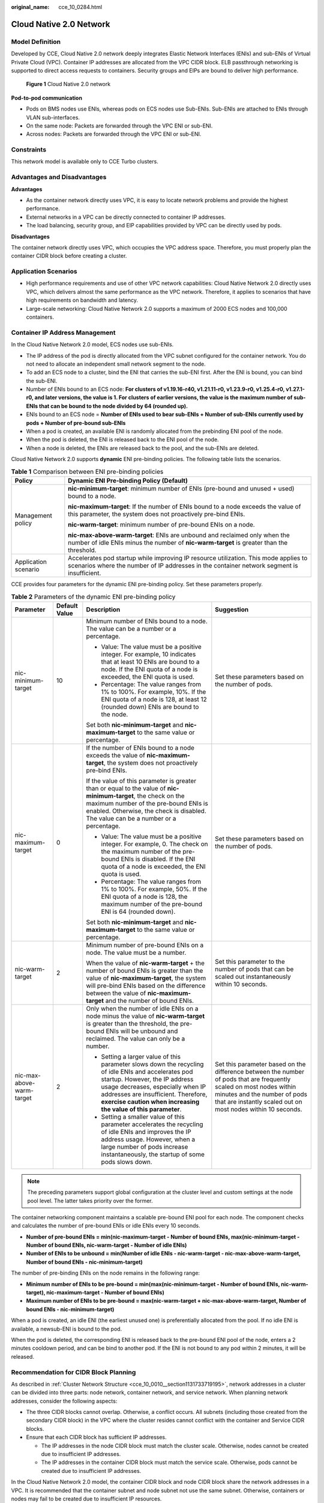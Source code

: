 :original_name: cce_10_0284.html

.. _cce_10_0284:

Cloud Native 2.0 Network
========================

Model Definition
----------------

Developed by CCE, Cloud Native 2.0 network deeply integrates Elastic Network Interfaces (ENIs) and sub-ENIs of Virtual Private Cloud (VPC). Container IP addresses are allocated from the VPC CIDR block. ELB passthrough networking is supported to direct access requests to containers. Security groups and EIPs are bound to deliver high performance.


.. figure:: /_static/images/en-us_image_0000001851586264.png
   :alt: **Figure 1** Cloud Native 2.0 network

   **Figure 1** Cloud Native 2.0 network

**Pod-to-pod communication**

-  Pods on BMS nodes use ENIs, whereas pods on ECS nodes use Sub-ENIs. Sub-ENIs are attached to ENIs through VLAN sub-interfaces.
-  On the same node: Packets are forwarded through the VPC ENI or sub-ENI.
-  Across nodes: Packets are forwarded through the VPC ENI or sub-ENI.

Constraints
-----------

This network model is available only to CCE Turbo clusters.

Advantages and Disadvantages
----------------------------

**Advantages**

-  As the container network directly uses VPC, it is easy to locate network problems and provide the highest performance.
-  External networks in a VPC can be directly connected to container IP addresses.
-  The load balancing, security group, and EIP capabilities provided by VPC can be directly used by pods.

**Disadvantages**

The container network directly uses VPC, which occupies the VPC address space. Therefore, you must properly plan the container CIDR block before creating a cluster.

Application Scenarios
---------------------

-  High performance requirements and use of other VPC network capabilities: Cloud Native Network 2.0 directly uses VPC, which delivers almost the same performance as the VPC network. Therefore, it applies to scenarios that have high requirements on bandwidth and latency.
-  Large-scale networking: Cloud Native Network 2.0 supports a maximum of 2000 ECS nodes and 100,000 containers.

Container IP Address Management
-------------------------------

In the Cloud Native Network 2.0 model, ECS nodes use sub-ENIs.

-  The IP address of the pod is directly allocated from the VPC subnet configured for the container network. You do not need to allocate an independent small network segment to the node.
-  To add an ECS node to a cluster, bind the ENI that carries the sub-ENI first. After the ENI is bound, you can bind the sub-ENI.
-  Number of ENIs bound to an ECS node: **For clusters of v1.19.16-r40, v1.21.11-r0, v1.23.9-r0, v1.25.4-r0, v1.27.1-r0, and later versions, the value is 1. For clusters of earlier versions, the value is the maximum number of sub-ENIs that can be bound to the node divided by 64 (rounded up).**
-  ENIs bound to an ECS node = **Number of ENIs used to bear sub-ENIs + Number of sub-ENIs currently used by pods + Number of pre-bound sub-ENIs**
-  When a pod is created, an available ENI is randomly allocated from the prebinding ENI pool of the node.
-  When the pod is deleted, the ENI is released back to the ENI pool of the node.
-  When a node is deleted, the ENIs are released back to the pool, and the sub-ENIs are deleted.

Cloud Native Network 2.0 supports **dynamic** ENI pre-binding policies. The following table lists the scenarios.

.. table:: **Table 1** Comparison between ENI pre-binding policies

   +-----------------------------------+------------------------------------------------------------------------------------------------------------------------------------------------------------------------------------+
   | Policy                            | Dynamic ENI Pre-binding Policy (Default)                                                                                                                                           |
   +===================================+====================================================================================================================================================================================+
   | Management policy                 | **nic-minimum-target**: minimum number of ENIs (pre-bound and unused + used) bound to a node.                                                                                      |
   |                                   |                                                                                                                                                                                    |
   |                                   | **nic-maximum-target**: If the number of ENIs bound to a node exceeds the value of this parameter, the system does not proactively pre-bind ENIs.                                  |
   |                                   |                                                                                                                                                                                    |
   |                                   | **nic-warm-target**: minimum number of pre-bound ENIs on a node.                                                                                                                   |
   |                                   |                                                                                                                                                                                    |
   |                                   | **nic-max-above-warm-target**: ENIs are unbound and reclaimed only when the number of idle ENIs minus the number of **nic-warm-target** is greater than the threshold.             |
   +-----------------------------------+------------------------------------------------------------------------------------------------------------------------------------------------------------------------------------+
   | Application scenario              | Accelerates pod startup while improving IP resource utilization. This mode applies to scenarios where the number of IP addresses in the container network segment is insufficient. |
   +-----------------------------------+------------------------------------------------------------------------------------------------------------------------------------------------------------------------------------+

CCE provides four parameters for the dynamic ENI pre-binding policy. Set these parameters properly.

.. table:: **Table 2** Parameters of the dynamic ENI pre-binding policy

   +---------------------------+-----------------+-------------------------------------------------------------------------------------------------------------------------------------------------------------------------------------------------------------------------------------------------------------------------------------+---------------------------------------------------------------------------------------------------------------------------------------------------------------------------------------------------------------------+
   | Parameter                 | Default Value   | Description                                                                                                                                                                                                                                                                         | Suggestion                                                                                                                                                                                                          |
   +===========================+=================+=====================================================================================================================================================================================================================================================================================+=====================================================================================================================================================================================================================+
   | nic-minimum-target        | 10              | Minimum number of ENIs bound to a node. The value can be a number or a percentage.                                                                                                                                                                                                  | Set these parameters based on the number of pods.                                                                                                                                                                   |
   |                           |                 |                                                                                                                                                                                                                                                                                     |                                                                                                                                                                                                                     |
   |                           |                 | -  Value: The value must be a positive integer. For example, 10 indicates that at least 10 ENIs are bound to a node. If the ENI quota of a node is exceeded, the ENI quota is used.                                                                                                 |                                                                                                                                                                                                                     |
   |                           |                 | -  Percentage: The value ranges from 1% to 100%. For example, 10%. If the ENI quota of a node is 128, at least 12 (rounded down) ENIs are bound to the node.                                                                                                                        |                                                                                                                                                                                                                     |
   |                           |                 |                                                                                                                                                                                                                                                                                     |                                                                                                                                                                                                                     |
   |                           |                 | Set both **nic-minimum-target** and **nic-maximum-target** to the same value or percentage.                                                                                                                                                                                         |                                                                                                                                                                                                                     |
   +---------------------------+-----------------+-------------------------------------------------------------------------------------------------------------------------------------------------------------------------------------------------------------------------------------------------------------------------------------+---------------------------------------------------------------------------------------------------------------------------------------------------------------------------------------------------------------------+
   | nic-maximum-target        | 0               | If the number of ENIs bound to a node exceeds the value of **nic-maximum-target**, the system does not proactively pre-bind ENIs.                                                                                                                                                   | Set these parameters based on the number of pods.                                                                                                                                                                   |
   |                           |                 |                                                                                                                                                                                                                                                                                     |                                                                                                                                                                                                                     |
   |                           |                 | If the value of this parameter is greater than or equal to the value of **nic-minimum-target**, the check on the maximum number of the pre-bound ENIs is enabled. Otherwise, the check is disabled. The value can be a number or a percentage.                                      |                                                                                                                                                                                                                     |
   |                           |                 |                                                                                                                                                                                                                                                                                     |                                                                                                                                                                                                                     |
   |                           |                 | -  Value: The value must be a positive integer. For example, 0. The check on the maximum number of the pre-bound ENIs is disabled. If the ENI quota of a node is exceeded, the ENI quota is used.                                                                                   |                                                                                                                                                                                                                     |
   |                           |                 | -  Percentage: The value ranges from 1% to 100%. For example, 50%. If the ENI quota of a node is 128, the maximum number of the pre-bound ENI is 64 (rounded down).                                                                                                                 |                                                                                                                                                                                                                     |
   |                           |                 |                                                                                                                                                                                                                                                                                     |                                                                                                                                                                                                                     |
   |                           |                 | Set both **nic-minimum-target** and **nic-maximum-target** to the same value or percentage.                                                                                                                                                                                         |                                                                                                                                                                                                                     |
   +---------------------------+-----------------+-------------------------------------------------------------------------------------------------------------------------------------------------------------------------------------------------------------------------------------------------------------------------------------+---------------------------------------------------------------------------------------------------------------------------------------------------------------------------------------------------------------------+
   | nic-warm-target           | 2               | Minimum number of pre-bound ENIs on a node. The value must be a number.                                                                                                                                                                                                             | Set this parameter to the number of pods that can be scaled out instantaneously within 10 seconds.                                                                                                                  |
   |                           |                 |                                                                                                                                                                                                                                                                                     |                                                                                                                                                                                                                     |
   |                           |                 | When the value of **nic-warm-target** + the number of bound ENIs is greater than the value of **nic-maximum-target**, the system will pre-bind ENIs based on the difference between the value of **nic-maximum-target** and the number of bound ENIs.                               |                                                                                                                                                                                                                     |
   +---------------------------+-----------------+-------------------------------------------------------------------------------------------------------------------------------------------------------------------------------------------------------------------------------------------------------------------------------------+---------------------------------------------------------------------------------------------------------------------------------------------------------------------------------------------------------------------+
   | nic-max-above-warm-target | 2               | Only when the number of idle ENIs on a node minus the value of **nic-warm-target** is greater than the threshold, the pre-bound ENIs will be unbound and reclaimed. The value can only be a number.                                                                                 | Set this parameter based on the difference between the number of pods that are frequently scaled on most nodes within minutes and the number of pods that are instantly scaled out on most nodes within 10 seconds. |
   |                           |                 |                                                                                                                                                                                                                                                                                     |                                                                                                                                                                                                                     |
   |                           |                 | -  Setting a larger value of this parameter slows down the recycling of idle ENIs and accelerates pod startup. However, the IP address usage decreases, especially when IP addresses are insufficient. Therefore, **exercise caution when increasing the value of this parameter**. |                                                                                                                                                                                                                     |
   |                           |                 | -  Setting a smaller value of this parameter accelerates the recycling of idle ENIs and improves the IP address usage. However, when a large number of pods increase instantaneously, the startup of some pods slows down.                                                          |                                                                                                                                                                                                                     |
   +---------------------------+-----------------+-------------------------------------------------------------------------------------------------------------------------------------------------------------------------------------------------------------------------------------------------------------------------------------+---------------------------------------------------------------------------------------------------------------------------------------------------------------------------------------------------------------------+

.. note::

   The preceding parameters support global configuration at the cluster level and custom settings at the node pool level. The latter takes priority over the former.

The container networking component maintains a scalable pre-bound ENI pool for each node. The component checks and calculates the number of pre-bound ENIs or idle ENIs every 10 seconds.

-  **Number of pre-bound ENIs = min(nic-maximum-target - Number of bound ENIs, max(nic-minimum-target - Number of bound ENIs, nic-warm-target - Number of idle ENIs)**
-  **Number of ENIs to be unbound = min(Number of idle ENIs - nic-warm-target - nic-max-above-warm-target, Number of bound ENIs - nic-minimum-target)**

The number of pre-binding ENIs on the node remains in the following range:

-  **Minimum number of ENIs to be pre-bound = min(max(nic-minimum-target - Number of bound ENIs, nic-warm-target), nic-maximum-target - Number of bound ENIs)**
-  **Maximum number of ENIs to be pre-bound = max(nic-warm-target + nic-max-above-warm-target, Number of bound ENIs - nic-minimum-target)**

When a pod is created, an idle ENI (the earliest unused one) is preferentially allocated from the pool. If no idle ENI is available, a newsub-ENI is bound to the pod.

When the pod is deleted, the corresponding ENI is released back to the pre-bound ENI pool of the node, enters a 2 minutes cooldown period, and can be bind to another pod. If the ENI is not bound to any pod within 2 minutes, it will be released.

Recommendation for CIDR Block Planning
--------------------------------------

As described in :ref:`Cluster Network Structure <cce_10_0010__section1131733719195>`, network addresses in a cluster can be divided into three parts: node network, container network, and service network. When planning network addresses, consider the following aspects:

-  The three CIDR blocks cannot overlap. Otherwise, a conflict occurs. All subnets (including those created from the secondary CIDR block) in the VPC where the cluster resides cannot conflict with the container and Service CIDR blocks.
-  Ensure that each CIDR block has sufficient IP addresses.

   -  The IP addresses in the node CIDR block must match the cluster scale. Otherwise, nodes cannot be created due to insufficient IP addresses.
   -  The IP addresses in the container CIDR block must match the service scale. Otherwise, pods cannot be created due to insufficient IP addresses.

In the Cloud Native Network 2.0 model, the container CIDR block and node CIDR block share the network addresses in a VPC. It is recommended that the container subnet and node subnet not use the same subnet. Otherwise, containers or nodes may fail to be created due to insufficient IP resources.

In addition, a subnet can be added to the container CIDR block after a cluster is created to increase the number of available IP addresses. In this case, ensure that the added subnet does not conflict with other subnets in the container CIDR block.


.. figure:: /_static/images/en-us_image_0000001909237081.png
   :alt: **Figure 2** Configuring CIDR blocks

   **Figure 2** Configuring CIDR blocks

Example of Cloud Native Network 2.0 Access
------------------------------------------

Create a CCE Turbo cluster, which contains three ECS nodes.

Access the details page of one node. You can see that the node has one primary ENI and one extended ENI, and both of them are ENIs. The extended ENI belongs to the container CIDR block and is used to mount a sub-ENI to the pod.

Create a Deployment in the cluster.

.. code-block::

   kind: Deployment
   apiVersion: apps/v1
   metadata:
     name: example
     namespace: default
   spec:
     replicas: 6
     selector:
       matchLabels:
         app: example
     template:
       metadata:
         labels:
           app: example
       spec:
         containers:
           - name: container-0
             image: 'nginx:perl'
             resources:
               limits:
                 cpu: 250m
                 memory: 512Mi
               requests:
                 cpu: 250m
                 memory: 512Mi
         imagePullSecrets:
           - name: default-secret

View the created pod.

.. code-block::

   $ kubectl get pod -owide
   NAME                       READY   STATUS    RESTARTS   AGE   IP            NODE         NOMINATED NODE   READINESS GATES
   example-5bdc5699b7-54v7g   1/1     Running   0          7s    10.1.18.2     10.1.0.167   <none>           <none>
   example-5bdc5699b7-6dzx5   1/1     Running   0          7s    10.1.18.216   10.1.0.186   <none>           <none>
   example-5bdc5699b7-gq7xs   1/1     Running   0          7s    10.1.16.63    10.1.0.144   <none>           <none>
   example-5bdc5699b7-h9rvb   1/1     Running   0          7s    10.1.16.125   10.1.0.167   <none>           <none>
   example-5bdc5699b7-s9fts   1/1     Running   0          7s    10.1.16.89    10.1.0.144   <none>           <none>
   example-5bdc5699b7-swq6q   1/1     Running   0          7s    10.1.17.111   10.1.0.167   <none>           <none>

The IP addresses of all pods are sub-ENIs, which are mounted to the ENI (extended ENI) of the node.

For example, the extended ENI of node 10.1.0.167 is 10.1.17.172. On the **Network Interfaces** page of the Network Console, you can see that three sub-ENIs are mounted to the extended ENI 10.1.17.172, which is the IP address of the pod.

In the VPC, the IP address of the pod can be successfully accessed.
